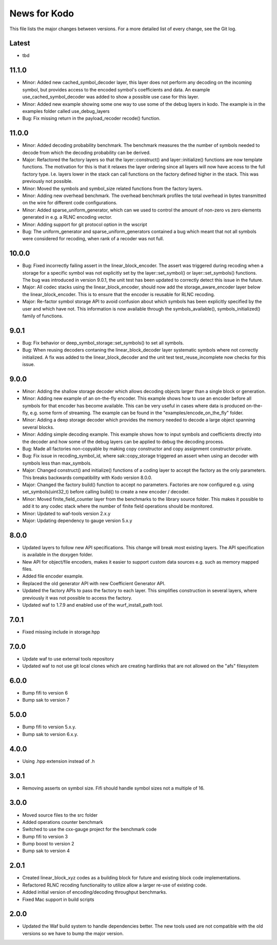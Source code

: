 News for Kodo
============

This file lists the major changes between versions. For a more detailed list
of every change, see the Git log.

Latest
------
* tbd

11.1.0
------
* Minor: Added new cached_symbol_decoder layer, this layer does not perform
  any decoding on the incoming symbol, but provides access to the encoded
  symbol's coefficients and data. An example use_cached_symbol_decoder was
  added to show a possible use case for this layer.
* Minor: Added new example showing some one way to use some of the debug
  layers in kodo. The example is in the examples folder called
  use_debug_layers
* Bug: Fix missing return in the payload_recoder recode() function.

11.0.0
------
* Minor: Added decoding probability benchmark. The benchmark measures the
  the number of symbols needed to decode from which the decoding probability
  can be derived.
* Major: Refactored the factory layers so that the layer::construct() and
  layer::initialize() functions are now template functions. The motivation for
  this is that it relaxes the layer ordering since all layers will now have
  access to the full factory type. I.e. layers lower in the stack can call
  functions on the factory defined higher in the stack. This was previously
  not possible.
* Minor: Moved the symbols and symbol_size related functions from the factory
  layers.
* Minor: Adding new overhead benchmark. The overhead benchmark profiles the
  total overhead in bytes transmitted on the wire for different code
  configurations.
* Minor: Added sparse_uniform_generator, which can we used to control the
  amount of non-zero vs zero elements generated in e.g. a RLNC encoding vector.
* Minor: Adding support for git protocol option in the wscript
* Bug: The uniform_generator and sparse_uniform_generators contained a bug which
  meant that not all symbols were considered for recoding, when rank of a
  recoder was not full.

10.0.0
------
* Bug: Fixed incorrectly failing assert in the linear_block_encoder. The assert
  was triggered during recoding when a storage for a specific symbol was not
  explicitly set by the layer::set_symbol() or layer::set_symbols() functions.
  The bug was introduced in version 9.0.1, the unit test has been updated to
  correctly detect this issue in the future.
* Major: All codec stacks using the linear_block_encoder, should now add the
  storage_aware_encoder layer below the linear_block_encoder. This is to ensure
  that the encoder is reusable for RLNC recoding.
* Major: Re-factor symbol storage API to avoid confusion about which symbols has
  been explicitly specified by the user and which have not. This information is
  now available through the symbols_available(), symbols_initialized() family
  of functions.

9.0.1
-----
* Bug: Fix behavior or deep_symbol_storage::set_symbols() to set all
  symbols.
* Bug: When reusing decoders contaning the linear_block_decoder layer
  systematic symbols where not correctly initialized. A fix was added
  to the linear_block_decoder and the unit test test_reuse_incomplete
  now checks for this issue.

9.0.0
-----
* Minor: Adding the shallow storage decoder which allows decoding objects
  larger than a single block or generation.
* Minor: Adding new example of an on-the-fly encoder. This example shows
  how to use an encoder before all symbols for that encoder has become
  available. This can be very useful in cases where data is produced
  on-the-fly, e.g. some form of streaming. The example can be found in the
  "examples/encode_on_the_fly" folder.
* Minor: Adding a deep storage decoder which provides the memory needed to
  decode a large object spanning several blocks.
* Minor: Adding simple decoding example. This example shows how to input
  symbols and coefficients directly into the decoder and how some of the
  debug layers can be applied to debug the decoding process.
* Bug: Made all factories non-copyable by making copy constructor and copy
  assignment constructor private.
* Bug: Fix issue in recoding_symbol_id, where sak::copy_storage triggered an
  assert when using an decoder with symbols less than max_symbols.
* Major: Changed construct() and initialize() functions of a coding layer to
  accept the factory as the only parameters. This breaks backwards
  compatibility with Kodo version 8.0.0.
* Major: Changed the factory build() function to accept no parameters.
  Factories are now configured e.g. using set_symbols(uint32_t) before
  calling build() to create a new encoder / decoder.
* Minor: Moved finite_field_counter layer from the benchmarks to the
  library source folder. This makes it possible to add it to any codec
  stack where the number of finite field operations should be monitored.
* Minor: Updated to waf-tools version 2.x.y
* Major: Updating dependency to gauge version 5.x.y

8.0.0
-----
* Updated layers to follow new API specifications. This change will break
  most existing layers. The API specification is available in the doxygen
  folder.
* New API for object/file encoders, makes it easier to support custom data
  sources e.g. such as memory mapped files.
* Added file encoder example.
* Replaced the old generator API with new Coefficient Generator API.
* Updated the factory APIs to pass the factory to each layer. This
  simplifies construction in several layers, where previously it was not
  possible to access the factory.
* Updated waf to 1.7.9 and enabled use of the wurf_install_path tool.

7.0.1
-----
* Fixed missing include in storage.hpp

7.0.0
-----
* Update waf to use external tools repository
* Updated waf to not use git local clones which are creating hardlinks
  that are not allowed on the "afs" filesystem

6.0.0
-----
* Bump fifi to version 6
* Bump sak to version 7

5.0.0
-----
* Bump fifi to version 5.x.y.
* Bump sak to version 6.x.y.

4.0.0
-----
* Using .hpp extension instead of .h

3.0.1
-----
* Removing asserts on symbol size. Fifi should handle symbol sizes
  not a multiple of 16.

3.0.0
-----
* Moved source files to the src folder
* Added operations counter benchmark
* Switched to use the cxx-gauge project for the benchmark code
* Bump fifi to version 3
* Bump boost to version 2
* Bump sak to version 4

2.0.1
-----
* Created linear_block_xyz codes as a building block for future and existing
  block code implementations.
* Refactored RLNC recoding functionality to utilize allow a larger re-use of
  existing code.
* Added initial version of encoding/decoding throughput benchmarks.
* Fixed Mac support in build scripts

2.0.0
-----
* Updated the Waf build system to handle dependencies better. The new tools
  used are not compatible with the old versions so we have to bump the major
  version.



